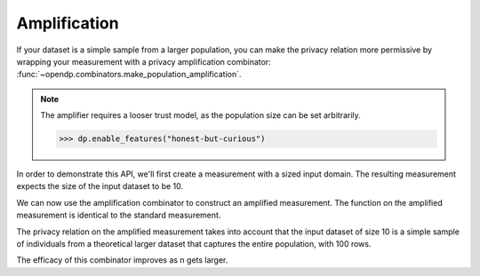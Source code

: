 Amplification
-------------

If your dataset is a simple sample from a larger population,
you can make the privacy relation more permissive by wrapping your measurement with a privacy amplification combinator:
:func:`~opendp.combinators.make_population_amplification`.

.. note::

    The amplifier requires a looser trust model, as the population size can be set arbitrarily.

    .. code:: pycon


        >>> dp.enable_features("honest-but-curious")


In order to demonstrate this API, we'll first create a measurement with a sized input domain.
The resulting measurement expects the size of the input dataset to be 10.

.. tab-set::

  .. tab-item:: Python

    .. code:: pycon

        >>> atom_domain = dp.atom_domain(bounds=(0.0, 10.0), nan=False)
        >>> input_space = (
        ...     dp.vector_domain(atom_domain, size=10),
        ...     dp.symmetric_distance(),
        ... )
        >>> meas = (
        ...     input_space
        ...     >> dp.t.then_mean()
        ...     >> dp.m.then_laplace(scale=0.5)
        ... )
        >>> print(
        ...     "standard mean:", meas([1.0] * 10)
        ... )  # -> 1.03 # doctest: +ELLIPSIS
        standard mean: ...

We can now use the amplification combinator to construct an amplified measurement.
The function on the amplified measurement is identical to the standard measurement.

.. tab-set::

  .. tab-item:: Python

    .. code:: pycon
      
      >>> amplified = dp.c.make_population_amplification(
      ...     meas, population_size=100
      ... )
      >>> print(
      ...     "amplified mean:", amplified([1.0] * 10)
      ... )  # -> .97 # doctest: +ELLIPSIS
      amplified mean: ...

The privacy relation on the amplified measurement takes into account that the input dataset of size 10
is a simple sample of individuals from a theoretical larger dataset that captures the entire population, with 100 rows.

.. tab-set::

  .. tab-item:: Python

    .. code:: pycon

        >>> # Where we once had a privacy utilization of ~2 epsilon...
        >>> assert meas.check(2, 2.0 + 1e-6)
        >>> # ...we now have a privacy utilization of ~.4941 epsilon.
        >>> assert amplified.check(2, 0.4941)

The efficacy of this combinator improves as n gets larger.

